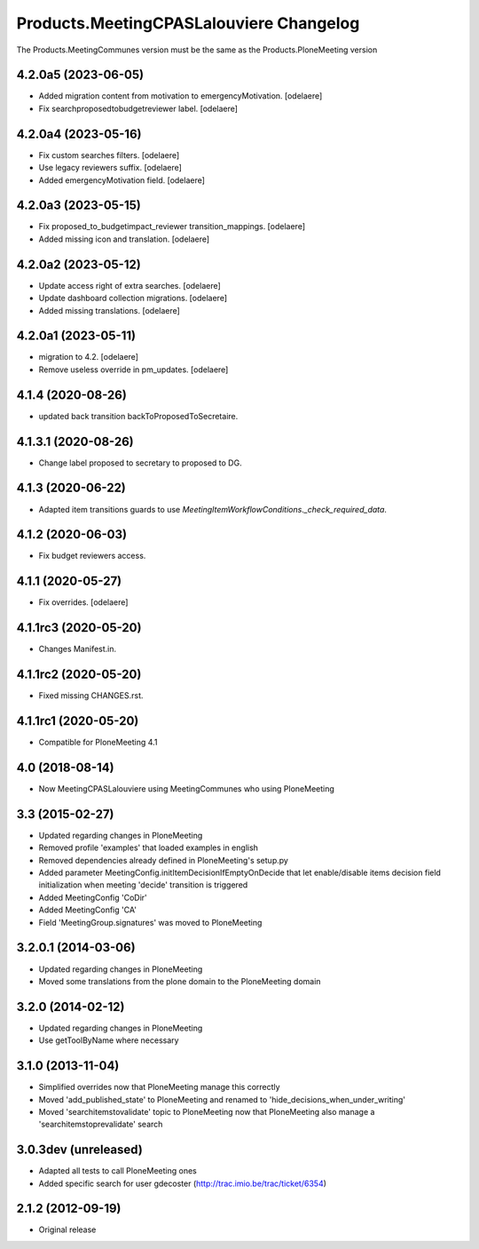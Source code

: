 Products.MeetingCPASLalouviere Changelog
====================================

The Products.MeetingCommunes version must be the same as the Products.PloneMeeting version

4.2.0a5 (2023-06-05)
--------------------

- Added migration content from motivation to emergencyMotivation.
  [odelaere]
- Fix searchproposedtobudgetreviewer label.
  [odelaere]


4.2.0a4 (2023-05-16)
--------------------

- Fix custom searches filters.
  [odelaere]
- Use legacy reviewers suffix.
  [odelaere]
- Added emergencyMotivation field.
  [odelaere]


4.2.0a3 (2023-05-15)
--------------------

- Fix proposed_to_budgetimpact_reviewer transition_mappings.
  [odelaere]
- Added missing icon and translation.
  [odelaere]


4.2.0a2 (2023-05-12)
--------------------

- Update access right of extra searches.
  [odelaere]
- Update dashboard collection migrations.
  [odelaere]
- Added missing translations.
  [odelaere]


4.2.0a1 (2023-05-11)
--------------------

- migration to 4.2.
  [odelaere]
- Remove useless override in pm_updates.
  [odelaere]


4.1.4 (2020-08-26)
------------------

- updated back transition backToProposedToSecretaire.


4.1.3.1 (2020-08-26)
--------------------

- Change label proposed to secretary to proposed to DG.


4.1.3 (2020-06-22)
------------------

- Adapted item transitions guards to use `MeetingItemWorkflowConditions._check_required_data`.


4.1.2 (2020-06-03)
------------------

- Fix budget reviewers access.


4.1.1 (2020-05-27)
------------------

- Fix overrides.
  [odelaere]


4.1.1rc3 (2020-05-20)
---------------------

- Changes Manifest.in.


4.1.1rc2 (2020-05-20)
---------------------

- Fixed missing CHANGES.rst.


4.1.1rc1 (2020-05-20)
---------------------
- Compatible for PloneMeeting 4.1

4.0 (2018-08-14)
----------------
- Now MeetingCPASLalouviere using MeetingCommunes who using PloneMeeting

3.3 (2015-02-27)
----------------
- Updated regarding changes in PloneMeeting
- Removed profile 'examples' that loaded examples in english
- Removed dependencies already defined in PloneMeeting's setup.py
- Added parameter MeetingConfig.initItemDecisionIfEmptyOnDecide that let enable/disable
  items decision field initialization when meeting 'decide' transition is triggered
- Added MeetingConfig 'CoDir'
- Added MeetingConfig 'CA'
- Field 'MeetingGroup.signatures' was moved to PloneMeeting

3.2.0.1 (2014-03-06)
--------------------
- Updated regarding changes in PloneMeeting
- Moved some translations from the plone domain to the PloneMeeting domain

3.2.0 (2014-02-12)
------------------
- Updated regarding changes in PloneMeeting
- Use getToolByName where necessary

3.1.0 (2013-11-04)
------------------
- Simplified overrides now that PloneMeeting manage this correctly
- Moved 'add_published_state' to PloneMeeting and renamed to 'hide_decisions_when_under_writing'
- Moved 'searchitemstovalidate' topic to PloneMeeting now that PloneMeeting also manage a 'searchitemstoprevalidate' search

3.0.3dev (unreleased)
---------------------
- Adapted all tests to call PloneMeeting ones
- Added specific search for user gdecoster (http://trac.imio.be/trac/ticket/6354)

2.1.2 (2012-09-19)
------------------
- Original release
